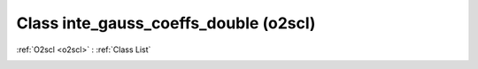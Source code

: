 Class inte_gauss_coeffs_double (o2scl)
======================================

:ref:`O2scl <o2scl>` : :ref:`Class List`

.. _inte_gauss_coeffs_double:

.. doxygenclass:: o2scl::inte_gauss_coeffs_double
